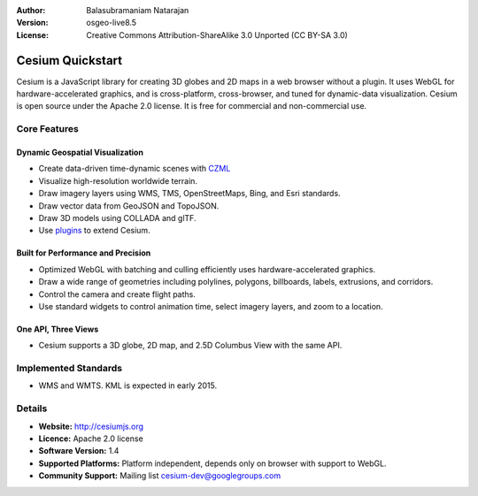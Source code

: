 :Author: Balasubramaniam Natarajan
:Version: osgeo-live8.5
:License: Creative Commons Attribution-ShareAlike 3.0 Unported  (CC BY-SA 3.0)

.. image:: ../../images/screenshots/1024x768/cesiumjs_3in1.png
  :scale: 75 %
  :alt: project logo
  :align: right
  :target: http://cesiumjs.org/

********************************************************************************
Cesium Quickstart 
********************************************************************************
Cesium is a JavaScript library for creating 3D globes and 2D maps in a web browser without a plugin. It uses WebGL for hardware-accelerated graphics, and is cross-platform, cross-browser, and tuned for dynamic-data visualization. Cesium is open source under the Apache 2.0 license. It is free for commercial and non-commercial use. 

Core Features
================================================================================
Dynamic Geospatial Visualization
--------------------------------
* Create data-driven time-dynamic scenes with `CZML <https://github.com/AnalyticalGraphicsInc/cesium/wiki/CZML-Guide>`_
* Visualize high-resolution worldwide terrain. 
* Draw imagery layers using WMS, TMS, OpenStreetMaps, Bing, and Esri standards. 
* Draw vector data from GeoJSON and TopoJSON. 
* Draw 3D models using COLLADA and glTF. 
* Use `plugins <http://cesiumjs.org/plugins/index.html>`_ to extend Cesium. 

Built for Performance and Precision
-----------------------------------
* Optimized WebGL with batching and culling efficiently uses hardware-accelerated graphics. 
* Draw a wide range of geometries including polylines, polygons, billboards, labels, extrusions, and corridors. 
* Control the camera and create flight paths. 
* Use standard widgets to control animation time, select imagery layers, and zoom to a location. 

One API, Three Views 
--------------------
* Cesium supports a 3D globe, 2D map, and 2.5D Columbus View with the same API. 

Implemented Standards
=====================
* WMS and WMTS. KML is expected in early 2015.


Details
=======
* **Website:** http://cesiumjs.org
* **Licence:** Apache 2.0 license
* **Software Version:** 1.4
* **Supported Platforms:**  Platform independent, depends only on browser with support to WebGL.
* **Community Support:** Mailing list cesium-dev@googlegroups.com

